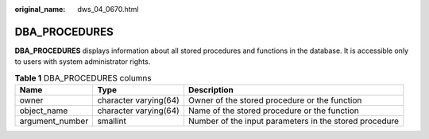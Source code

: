 :original_name: dws_04_0670.html

.. _dws_04_0670:

DBA_PROCEDURES
==============

**DBA_PROCEDURES** displays information about all stored procedures and functions in the database. It is accessible only to users with system administrator rights.

.. table:: **Table 1** DBA_PROCEDURES columns

   +-----------------+-----------------------+--------------------------------------------------------+
   | Name            | Type                  | Description                                            |
   +=================+=======================+========================================================+
   | owner           | character varying(64) | Owner of the stored procedure or the function          |
   +-----------------+-----------------------+--------------------------------------------------------+
   | object_name     | character varying(64) | Name of the stored procedure or the function           |
   +-----------------+-----------------------+--------------------------------------------------------+
   | argument_number | smallint              | Number of the input parameters in the stored procedure |
   +-----------------+-----------------------+--------------------------------------------------------+
